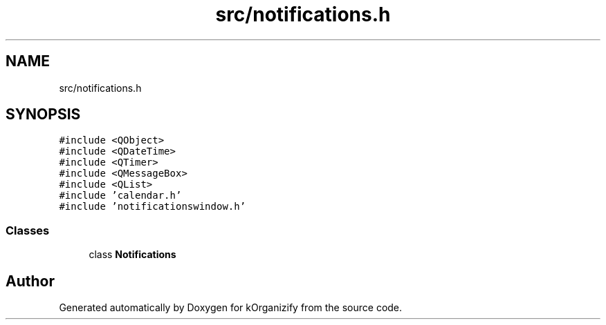 .TH "src/notifications.h" 3 "Thu Jan 11 2024" "kOrganizify" \" -*- nroff -*-
.ad l
.nh
.SH NAME
src/notifications.h
.SH SYNOPSIS
.br
.PP
\fC#include <QObject>\fP
.br
\fC#include <QDateTime>\fP
.br
\fC#include <QTimer>\fP
.br
\fC#include <QMessageBox>\fP
.br
\fC#include <QList>\fP
.br
\fC#include 'calendar\&.h'\fP
.br
\fC#include 'notificationswindow\&.h'\fP
.br

.SS "Classes"

.in +1c
.ti -1c
.RI "class \fBNotifications\fP"
.br
.in -1c
.SH "Author"
.PP 
Generated automatically by Doxygen for kOrganizify from the source code\&.

